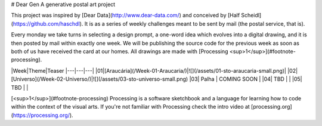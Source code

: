 # Dear Gen
A generative postal art project

This project was inspired by [Dear Data](http://www.dear-data.com/) and conceived by [Half Scheidl](https://github.com/haschdl). It is as a series of weekly challenges meant to be sent by mail (the postal service, that is).

Every monday we take turns in selecting a design prompt, a one-word idea which evolves into a digital drawing, and it is then posted by mail within exactly one week. We will be publishing the source code for the previous week as soon as both of us have received the card at our homes. All drawings are made with [Processing <sup>1</sup>](#footnote-processing).


|Week|Theme|Teaser
|---|---|---|
|01|[Araucária](/Week-01-Araucaria/)|![](/assets/01-sto-araucaria-small.png)|
|02|[Universo](/Week-02-Universo/)|![](/assets/03-sto-universo-small.png)
|03| Palha | COMING SOON |
|04| TBD | |
|05| TBD | |
 
[<sup>1</sup>](#footnote-processing) Processing is a software sketchbook and a language for learning how to code within the context of the visual arts. If you're not familiar with Processing check the intro video at [processing.org](https://processing.org/).
